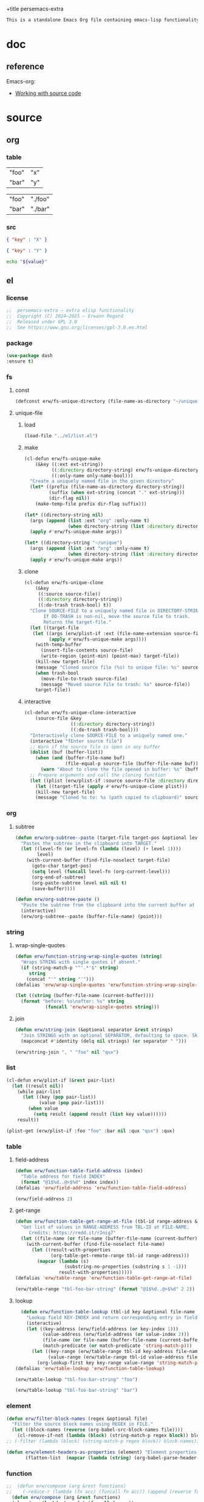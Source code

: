 +title persemacs-extra
#+author: Erwann Rogard
#+property: header-args :tangle no

#+name: doc-lead
#+begin_src org
  This is a standalone Emacs Org file containing emacs-lisp functionality.
#+end_src

* doc

** reference

Emacs-org:
- [[https://orgmode.org/manual/Working-with-Source-Code.html][Working with source code]]

* source
** org
*** table

#+name: tbl-foo-bar-string
| "foo" | "x" |
| "bar" | "y" |

#+name: tbl-foo-bar-dir
| "foo" | "./foo" |
| "bar" | "./bar" |

*** src

#+name: json-foo-bar
#+begin_src json
  { "key" : "X" }
#+end_src

#+RESULTS: json-foo-bar

#+name: json-foo-qux
#+begin_src json
  { "key" : "Y" }
#+end_src

#+name: bar-qux
#+header: :var value="qux"
#+begin_src sh
  echo "${value}"
#+end_src

** el
*** license

#+name: el-license
#+begin_src emacs-lisp
  ;;  persemacs-extra — extra elisp functionality
  ;;  Copyright (C) 2024—2025 — Erwann Rogard
  ;;  Released under GPL 3.0
  ;;  See https://www.gnu.org/licenses/gpl-3.0.en.html
#+end_src

*** package

#+header: :noweb-ref el-leaveout
#+begin_src emacs-lisp
  (use-package dash
  :ensure t)
#+end_src

*** fs
**** const
:properties:
:customize_bool: true
:end:

#+header: :noweb-ref el-fs
#+begin_src emacs-lisp
  (defconst erw/fs-unique-directory (file-name-as-directory "~/unique") "Directory for storing unique files")
#+end_src

#+RESULTS:
: erw/fs-unique-directory

**** unique-file
***** load

#+header: :noweb-ref el-fs
#+begin_src emacs-lisp
  (load-file "../el/list.el")
#+end_src

***** make

#+header: :noweb-ref el-fs
#+begin_src emacs-lisp
  (cl-defun erw/fs-unique-make
      (&key ((:ext ext-string))
            ((:directory directory-string) erw/fs-unique-directory)
            ((:only-name only-name-bool)))
    "Create a uniquely named file in the given directory"
    (let* ((prefix (file-name-as-directory directory-string))
           (suffix (when ext-string (concat "." ext-string)))
           (dir-flag nil))
      (make-temp-file prefix dir-flag suffix)))
#+end_src

#+RESULTS:
: erw/fs-unique-make

#+header: :noweb-ref el-example
#+begin_src emacs-lisp
  (let* ((directory-string nil)
    (args (append (list :ext "org" :only-name t)
                  (when directory-string (list :directory directory-string)))))
    (apply #'erw/fs-unique-make args))
#+end_src

#+RESULTS:
: /home/erwann/unique/ZlyJWc.org

#+header: :noweb-ref el-example
#+begin_src emacs-lisp
  (let* ((directory-string "~/unique")
    (args (append (list :ext "org" :only-name t)
                  (when directory-string (list :directory directory-string)))))
    (apply #'erw/fs-unique-make args))
#+end_src

#+RESULTS:
: /home/erwann/unique/GPmUqe.org

***** clone

#+header: :noweb-ref el-fs
#+begin_src emacs-lisp
  (cl-defun erw/fs-unique-clone
      (&key
       ((:source source-file))
       ((:directory directory-string))
       ((:do-trash trash-bool) t))
    "Clone SOURCE-FILE to a uniquely named file in DIRECTORY-STRING.
         If DO-TRASH is non-nil, move the source file to trash.
         Returns the target-file."
    (let ((target-file
  	 (let ((args (erw/plist-if :ext (file-name-extension source-file) :only-name nil :directory directory-string)))
    	   (apply #'erw/fs-unique-make args))))
      (with-temp-buffer
        (insert-file-contents source-file)
        (write-region (point-min) (point-max) target-file))
      (kill-new target-file)
      (message "Cloned source file (%s) to unique file: %s" source-file target-file)
      (when trash-bool
        (move-file-to-trash source-file)
        (message "Moved source file to trash: %s" source-file))
      target-file))
#+end_src

#+RESULTS:
: erw/fs-unique-clone

***** interactive

#+header: :noweb-ref el-fs
#+begin_src emacs-lisp
  (cl-defun erw/fs-unique-clone-interactive
      (source-file &key
                   ((:directory directory-string))
                   ((:do-trash trash-bool)))
    "Interactively clone SOURCE-FILE to a uniquely named one."
    (interactive "fEnter source file")
    ;; Warn if the source file is open in any buffer
    (dolist (buf (buffer-list))
      (when (and (buffer-file-name buf)
                 (file-equal-p source-file (buffer-file-name buf)))
        (warn "About to clone the file opened in buffer: %s" (buffer-name buf))))
    ;; Prepare arguments and call the cloning function
    (let ((plist (erw/plist-if :source source-file :directory directory-string :do-trash trash-bool)))
      (let ((target-file (apply #'erw/fs-unique-clone plist)))
      (kill-new target-file)
      (message "Cloned %s to: %s (path copied to clipboard)" source-file target-file))))
#+end_src

#+RESULTS:
: erw/fs-unique-clone-interactive

*** org
**** subtree

#+header: :noweb-ref el-subtree
#+begin_src emacs-lisp
  (defun erw/org-subtree--paste (target-file target-pos &optional level-fn)
    "Pastes the subtree in the clipboard into TARGET."
    (let ((level-fn (or level-fn (lambda (level) (+ level 1))))
          level)
      (with-current-buffer (find-file-noselect target-file)
        (goto-char target-pos)
        (setq level (funcall level-fn (org-current-level)))
        (org-end-of-subtree)
        (org-paste-subtree level nil nil t)
        (save-buffer))))
#+end_src

#+RESULTS:
: erw/org-subtree--paste

#+header: :noweb-ref el-subtree
#+begin_src emacs-lisp
  (defun erw/org-subtree-paste ()
    "Paste the subtree from the clipboard into the current buffer at point."
    (interactive)
    (erw/org-subtree--paste (buffer-file-name) (point)))
#+end_src

#+RESULTS:
: erw/org-subtree-paste

*** string
**** wrap-single-quotes

#+header: :noweb-ref el-beta
#+begin_src emacs-lisp
  (defun erw/function-string-wrap-single-quotes (string)
    "Wraps STRING with single quotes if absent."
    (if (string-match-p "^'.*'$" string)
       string
      (concat "'" string "'")))
  (defalias 'erw/wrap-single-quotes 'erw/function-string-wrap-single-quotes)
#+end_src

#+RESULTS:
: erw/wrap-single-quotes

#+header: :noweb-ref elisp-example
#+begin_src emacs-lisp
  (let ((string (buffer-file-name (current-buffer))))
    (format "before: %s\nafter: %s" string 
             (funcall 'erw/wrap-single-quotes string)))
#+end_src

#+RESULTS:
: before: /home/erwann/.emacs.d/routinel.org
: after: '/home/erwann/.emacs.d/routinel.org'

**** join

#+header: :noweb-ref el-string
#+begin_src emacs-lisp
  (defun erw/string-join (&optional separator &rest strings)
    "Join STRINGS with an optional SEPARATOR, defaulting to space. Skip nil values."
    (mapconcat #'identity (delq nil strings) (or separator " ")))
#+end_src

#+RESULTS:
: erw/string-join

#+header: :noweb-ref elisp-example
#+begin_src emacs-lisp
  (erw/string-join ", " "foo" nil "qux")
#+end_src

#+RESULTS:
: foo, qux

*** list

#+header: :noweb-ref el-list
#+begin_src emacs-lisp
  (cl-defun erw/plist-if (&rest pair-list)
    (let ((result nil))
      (while pair-list
        (let ((key (pop pair-list))
              (value (pop pair-list)))
          (when value
            (setq result (append result (list key value))))))
      result))
#+end_src

#+RESULTS:
: erw/plist-if

#+header: :results raw verbatim
#+begin_src emacs-lisp
  (plist-get (erw/plist-if :foo "foo" :bar nil :qux "qux") :qux)
#+end_src

#+RESULTS:
"qux"

*** table
**** field-address

#+header: :noweb-ref el-beta
#+begin_src emacs-lisp
  (defun erw/function-table-field-address (index)
    "Table address for field INDEX"
    (format "@1$%d..@>$%d" index index))
  (defalias 'erw/field-address 'erw/function-table-field-address)
#+end_src

#+RESULTS:
: erw/field-address

#+header: :noweb-ref elisp-example
#+begin_src emacs-lisp
  (erw/field-address 2)
#+end_src

#+RESULTS:
: @1$2..@>$2

**** get-range

#+header: :noweb-ref el-beta
#+begin_src emacs-lisp
  (defun erw/function-table-get-range-at-file (tbl-id range-address &optional file-name)
    "Get list of values in RANGE-ADDRESS from TBL-ID at FILE-NAME.
       Credits: https://redd.it/r2nig7"
    (let ((file-name (or file-name (buffer-file-name (current-buffer)))))
      (with-current-buffer (find-file-noselect file-name)
        (let ((result-with-properties
               (org-table-get-remote-range tbl-id range-address)))
          (mapcar (lambda (s)
                    (substring-no-properties (substring s 1 -1)))
                  result-with-properties)))))
  (defalias 'erw/table-range 'erw/function-table-get-range-at-file)
#+end_src

#+RESULTS:
: erw/table-range

#+header: :noweb-ref elisp-example
#+header: :results value verbatim
#+begin_src emacs-lisp
(erw/table-range "tbl-foo-bar-string" (format "@1$%d..@>$%d" 2 2))
#+end_src

#+RESULTS:
: ("x" "y")

**** lookup

#+header: :noweb-ref el-beta
#+begin_src emacs-lisp
    (defun erw/function-table-lookup (tbl-id key &optional file-name key-index value-index match-predicate)
      "Lookup field KEY-INDEX and return corresponding entry in field VALUE-INDEX from table TBL-ID."
      (interactive)
      (let ((key-address (erw/field-address (or key-index 1)))
            (value-address (erw/field-address (or value-index 2)))
            (file-name (or file-name (buffer-file-name (current-buffer))))
            (match-predicate (or match-predicate 'string-match-p)))
        (let ((key-range (erw/table-range tbl-id key-address file-name))
              (value-range (erw/table-range tbl-id value-address file-name)))
          (org-lookup-first key key-range value-range 'string-match-p))))
  (defalias 'erw/table-lookup 'erw/function-table-lookup)
#+end_src

#+RESULTS:
: erw/table-lookup

#+header: :noweb-ref elisp-example
#+begin_src emacs-lisp
(erw/table-lookup "tbl-foo-bar-string" "foo")
#+end_src

#+RESULTS:
: x

#+header: :noweb-ref elisp-example
#+begin_src emacs-lisp
(erw/table-lookup "tbl-foo-bar-string" "bar")
#+end_src

#+RESULTS:
: y

*** element

#+header: :noweb-ref el-beta
#+begin_src emacs-lisp
(defun erw/filter-block-names (regex &optional file)
  "Filter the source block names using REGEX in FILE."
  (let ((block-names (reverse (org-babel-src-block-names file))))
    (cl-remove-if-not (lambda (block) (string-match-p regex block)) block-names)))
;; (-filter (lambda (block) (string-match-p regex block)) block-names)))
#+end_src

#+RESULTS:
: erw/filter-block-names

#+begin_src emacs-lisp
  (defun erw/element-headers-as-properties (element) "Element properties retrievable using plist-get"
         (flatten-list  (mapcar (lambda (string) (org-babel-parse-header-arguments string)) (org-element-property element))))
#+end_src

*** function

#+header: :noweb-ref el-beta
#+begin_src emacs-lisp
;;  (defun erw/compose (arg &rest functions)
;;    (-reduce-r (lambda (fn acc) (funcall fn acc)) (append (reverse functions) (list arg))))
  (defun erw/compose (arg &rest functions)
  (cl-reduce (lambda (acc fn) (funcall fn acc))
             (reverse functions)
             :initial-value arg))
#+end_src

#+RESULTS:
: erw/compose

#+header: :noweb-ref elisp-example
#+begin_src emacs-lisp
  (erw/compose 4 #'sqrt (lambda (x) (+ 1 x)))
#+end_src

#+RESULTS:
: 3.0

*** noweb

#+header: :noweb-ref el-beta
#+begin_src emacs-lisp
  (defun erw/noweb-expand (name)
    "Expands block NAME"
    (let* ((block (org-babel-find-named-block name))
  	 (info (when block
  		 (save-excursion
                     (goto-char block)
                     (org-babel-get-src-block-info t)))))
      (when info
        (org-babel-expand-noweb-references info))))
#+end_src

#+RESULTS:
: erw/noweb-expand

#+header: :noweb-ref el-beta
#+begin_src emacs-lisp
  (defun __erw/noweb-concat-rest (separator &optional fn &rest names)
    "Implementation for REST"
    (let ((fn (or fn #'identity)))
      (mapconcat (lambda (name) (funcall fn (erw/noweb-expand name))) names separator)))
  (defun __erw/noweb-concat-list (separator &optional fn names)
    "Implementation for LIST"
    (apply #'__erw/noweb-concat-rest separator fn names))
  (defun erw/noweb-concat (separator &optional fn &rest names)
    "Expand, pass to a function, and concatenate blocks using SEPARATOR, FN, and NAMES.
  Dispatches based on whether NAMES is a list or individual arguments."
    (when names
      (if (and (listp (car names)) (null (cdr names))) ;; Single list argument case
          (__erw/noweb-concat-list separator fn (car names))
        (apply #'__erw/noweb-concat-rest separator fn names))))
#+end_src

#+RESULTS:
: erw/noweb-concat

#+header: :noweb-ref elisp-example
#+begin_src emacs-lisp
  (erw/noweb-concat ", " (lambda (ex) (format "<%s>" ex)) "json-foo-bar" "json-foo-qux")
#+end_src

#+RESULTS:
: <{ "key" : "X" }>, <{ "key" : "Y" }>

#+header: :noweb-ref elisp-example
#+begin_src emacs-lisp
  (erw/noweb-concat ", " (lambda (ex) (format "<%s>" ex)) '("json-foo-bar" "json-foo-qux"))
#+end_src

#+RESULTS:
: <{ "key" : "value" }>, <{ "key" : "Y" }>

*** shell

#+header: :noweb-ref el-shell
#+begin_src emacs-lisp
  (defun erw/sh-check (command &optional re)
    "Issues a warning if the shell does not match RE; then executes shell COMMAND."
    (let ((re (or re "bash$")))
      (unless (string-match-p re (format "%s" shell-file-name))
        (warn "Warning: expecting shell to match %s; got %s" re shell-file-name))
      (shell-command-to-string command)))
#+end_src

#+RESULTS:
: erw/sh-check

#+header: :noweb-ref elisp-example
#+header: :results code
#+begin_src emacs-lisp
  (erw/sh-check "echo \"foo\"" "fish$")
#+end_src

#+RESULTS:
#+begin_src emacs-lisp
"foo\n"
#+end_src

*** json
**** load

#+header: :noweb-ref el-json
#+begin_src emacs-lisp
  (let ((prefix "./") (ext ".el"))
    (dolist (string '("shared" "string"))
      (load-file (concat prefix string ext))))
#+end_src

#+RESULTS:

**** safe

#+header: :noweb-ref el-json
#+begin_src emacs-lisp
  (defconst erw/json-safe-alist
    '(("\t" . "\\\\t"))
    "An association list of (REGEXP . REPLACEMENT) pairs to make strings JSON-safe.")
#+end_src

#+RESULTS:
: erw/json-safe-alist

#+header: :noweb-ref el-json
#+begin_src emacs-lisp
  (defun erw/json--safe (string &rest re-rep)
    "Make a STRING JSON-safe by replacing REGEXP-REPLACEMENT pairs in RE-REP"
    (if (null re-rep)
        string
      (let* ((pair (car re-rep))
             (re (car pair))
             (rep (cdr pair))
             (result (replace-regexp-in-string re rep string)))
        (apply 'erw/json--safe result (cdr re-rep)))))
#+end_src

#+RESULTS:
: erw/json--safe

#+header: :noweb-ref elisp-example
#+header: :results verbatim
#+begin_src emacs-lisp
  (erw/json--safe "{ \"key\": \"foo	bar\" }" '("\t" . "\\\\t"))
#+end_src

#+RESULTS:
: "{ \"key\": \"foo\\tbar\" }"

#+header: :noweb-ref el-json
#+begin_src emacs-lisp
  (defun erw/json-safe (string)
    "Recursively apply REGEXP-REPLACEMENT pairs in RE-REP to STRING."
    (apply 'erw/json--safe string erw/json-safe-alist))
#+end_src

#+RESULTS:
: erw/json-safe

#+header: :noweb-ref elisp-example
#+header: :results verbatim
#+begin_src emacs-lisp
  (erw/json-safe "{ \"key\": \"foo	bar\" }")
#+end_src

#+RESULTS:
: "{ \"key\": \"foo\\tbar\" }"

**** jq
***** file

#+header: :noweb-ref el-json
#+begin_src emacs-lisp
  (defun erw/jq-file (filter file &optional options)
    "Apply a jq FILTER to a JSON file and return the result."
    (let ((command (format (erw/string-join " " "jq" options "'%s'" "%s") filter file)))
      (erw/sh-check command)))
#+end_src

#+RESULTS:
: erw/jq-file

***** string

#+header: :noweb-ref el-json
#+begin_src emacs-lisp
  (defun erw/jq-string (filter string &optional options)
    "Apply a jq filter to a JSON string and return the result."
    (let* ((temp-file (make-temp-file nil nil ".json"))
           (result (progn
                     (with-temp-file temp-file
                       (insert string))
                     (erw/jq-file filter temp-file options))))
      (delete-file temp-file)
      (format "%s" result)))
#+end_src

#+RESULTS:
: erw/jq-string

#+header: :noweb-ref elisp-example
#+header: :results raw
#+header: :var json-object=(org-babel-ref-resolve "json-foo-bar")
#+header: :wrap src json
#+begin_src emacs-lisp  
  (erw/jq-string "." json-object "-c")
#+end_src

#+RESULTS:
#+begin_src json
{"key":"X"}
#+end_src

*** src-block

#+header: :noweb-ref el-beta
#+begin_src emacs-lisp
  (defun erw/src-block-info (name &optional no-eval)
    "Gets info of block NAME"
    (let ((block (org-babel-find-named-block name)))
  	 (when block
  		 (save-excursion
                     (goto-char block)
                     (org-babel-get-src-block-info no-eval)))))
#+end_src

#+RESULTS:
: erw/src-block-info

#+header :noweb-ref elisp-example
#+begin_src emacs-lisp
(erw/src-block-info "json-foo-bar")
#+end_src

#+RESULTS:
| json | { "key" : "X" } | ((:colname-names) (:rowname-names) (:result-params replace) (:result-type . value) (:results . replace) (:exports . code) (:tangle . no) (:hlines . no) (:noweb . no) (:cache . no) (:session . none)) |   | json-foo-bar | 1239 | (ref:%s) |

#+header: :noweb-ref el-beta
#+begin_src emacs-lisp
  (defun erw/src-block-element (name) "Return the whole block element"
         (save-excursion
  	 (goto-char (org-babel-find-named-block name))
  	 (org-element-at-point)))
#+end_src

#+header :noweb-ref elisp-example
#+begin_src emacs-lisp
  (erw/src-block-element "bar-qux")
#+end_src

#+header: :noweb-ref el-beta
#+begin_src emacs-lisp
  (defun erw/src-block-properties (name &rest properties)
    "Return block properties from the named block element. Defaults to :value if no properties are given."
    (let* ((element (erw/src-block-element name))  ;; Use erw/src-block-element to get the block
           (props (if properties
                      properties
                    '(:value))))  ;; Default to :value if no properties are provided
      (mapcar (lambda (prop)
                (org-element-property prop element))  ;; Get each property using org-element-property
              props)))
#+end_src

#+header: :noweb-ref elisp-example
#+header: :results verbatim raw
#+begin_src emacs-lisp
  (erw/src-block-properties "bar-qux" :header)
#+end_src

#+RESULTS:
((":var value=\"qux\""))

#+header :noweb-ref elisp-example
#+begin_src emacs-lisp
  (org-babel-parse-header-arguments
   (mapconcat (lambda (pair) (concat (car pair) " " (cadr pair)))
              (erw/src-block-properties "bar-qux" :header)
              " "))
#+end_src

#+RESULTS:
: ((:var . value="qux"))

* tangle
** shared
:PROPERTIES:
:header-args: :tangle ./shared.el
:END:

#+header: :noweb yes
#+begin_src emacs-lisp
  <<el-license>>
  <<el-shared>>
#+end_src

#+RESULTS:
: erw/noweb-concat

** subtree
:PROPERTIES:
:header-args: :tangle ./subtree.el
:END:

#+header: :noweb yes
#+begin_src emacs-lisp
  <<el-license>>
  <<el-subtree>>
#+end_src

#+RESULTS:
: erw/noweb-concat

** string
:PROPERTIES:
:header-args: :tangle ./string.el
:END:

#+header: :noweb yes
#+begin_src emacs-lisp
  <<el-license>>
  <<el-string>>
#+end_src

** shell
:PROPERTIES:
:header-args: :tangle ./shell.el
:END:

#+header: :noweb yes
#+begin_src emacs-lisp
  <<el-license>>
  <<el-shell>>
#+end_src

** fs
:PROPERTIES:
:header-args: :tangle ../el/fs.el
:END:

#+header: :noweb yes
#+begin_src emacs-lisp
  <<el-license>>
  <<el-fs>>
#+end_src

** list
:PROPERTIES:
:header-args: :tangle ../el/list.el
:END:

#+header: :noweb yes
#+begin_src emacs-lisp
  <<el-license>>
  <<el-list>>
#+end_src

* scratch

#+begin_src emacs-lisp
  (cl-defun my-func (source-file
  		   &key
         		   ((:directory directory-string))
         		   ((:do-trash trash-bool)))    
    "Interactively clone SOURCE-FILE to a uniquely named one."
    (interactive "fEnter source file")
    (message "debug: %s" source-file) )
#+end_src

#+RESULTS:
: my-func


#+begin_src emacs-lisp
  (erw/fs-unique-clone :source "/home/erwann/src/org/AiSv8K.org")
#+end_src

#+RESULTS:
: /home/erwann/unique/xxYG8M.org
